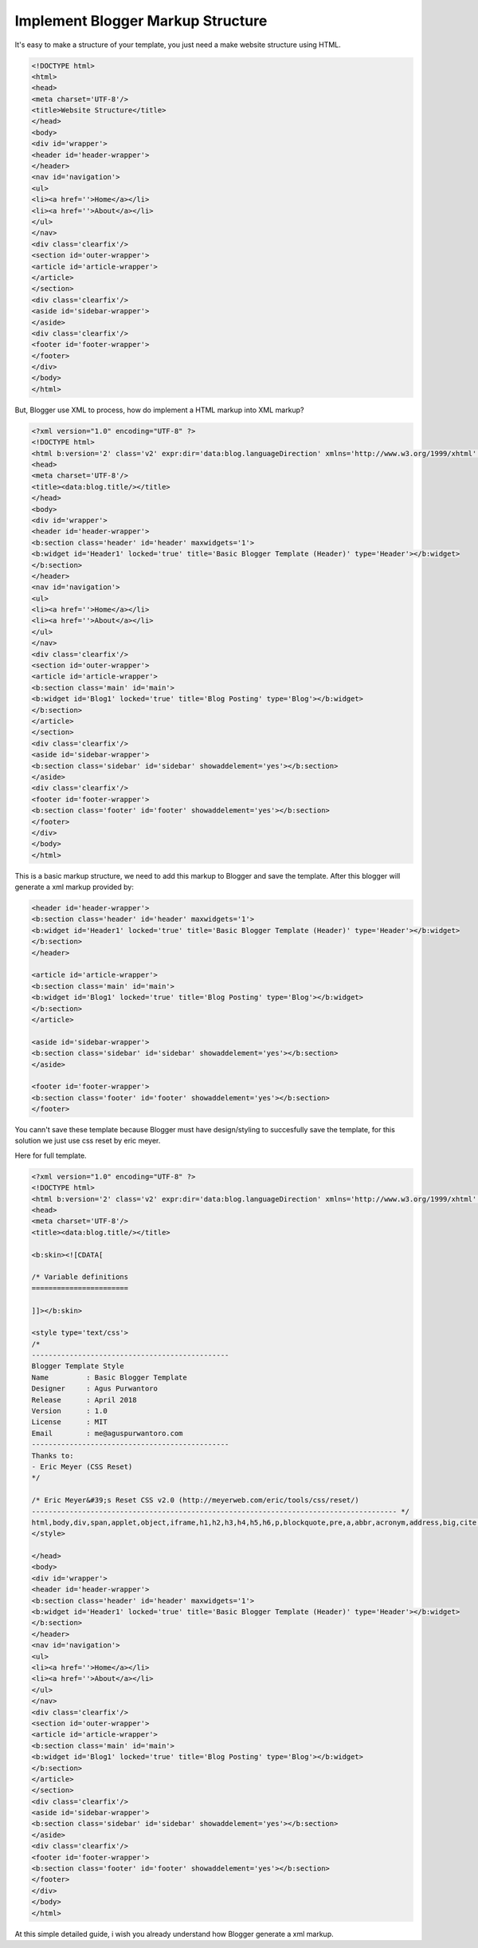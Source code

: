 Implement Blogger Markup Structure
========================

It's easy to make a structure of your template, you just need a make website structure using HTML.

.. code:: html

  <!DOCTYPE html>
  <html>
  <head>
  <meta charset='UTF-8'/>
  <title>Website Structure</title>
  </head>
  <body>
  <div id='wrapper'>
  <header id='header-wrapper'>
  </header>
  <nav id='navigation'>
  <ul>
  <li><a href=''>Home</a></li>
  <li><a href=''>About</a></li>
  </ul>
  </nav>
  <div class='clearfix'/>
  <section id='outer-wrapper'>
  <article id='article-wrapper'>
  </article>
  </section>
  <div class='clearfix'/>
  <aside id='sidebar-wrapper'>
  </aside>
  <div class='clearfix'/>
  <footer id='footer-wrapper'>
  </footer>
  </div>
  </body>
  </html>

But, Blogger use XML to process, how do implement a HTML markup into XML markup? 

.. code:: xml

  <?xml version="1.0" encoding="UTF-8" ?>
  <!DOCTYPE html>
  <html b:version='2' class='v2' expr:dir='data:blog.languageDirection' xmlns='http://www.w3.org/1999/xhtml' xmlns:b='http://www.google.com/2005/gml/b' xmlns:data='http://www.google.com/2005/gml/data' xmlns:expr='http://www.google.com/2005/gml/expr' xmlns:og='http://ogp.me/ns#'>
  <head>
  <meta charset='UTF-8'/>
  <title><data:blog.title/></title>
  </head>
  <body>
  <div id='wrapper'>
  <header id='header-wrapper'>
  <b:section class='header' id='header' maxwidgets='1'>
  <b:widget id='Header1' locked='true' title='Basic Blogger Template (Header)' type='Header'></b:widget>
  </b:section>
  </header>
  <nav id='navigation'>
  <ul>
  <li><a href=''>Home</a></li>
  <li><a href=''>About</a></li>
  </ul>
  </nav>
  <div class='clearfix'/>
  <section id='outer-wrapper'>
  <article id='article-wrapper'>
  <b:section class='main' id='main'>
  <b:widget id='Blog1' locked='true' title='Blog Posting' type='Blog'></b:widget>
  </b:section>
  </article>
  </section>
  <div class='clearfix'/>
  <aside id='sidebar-wrapper'>
  <b:section class='sidebar' id='sidebar' showaddelement='yes'></b:section>
  </aside>
  <div class='clearfix'/>
  <footer id='footer-wrapper'>
  <b:section class='footer' id='footer' showaddelement='yes'></b:section>
  </footer>
  </div>
  </body>
  </html>

This is a basic markup structure, we need to add this markup to Blogger and save the template. After this blogger will generate a xml markup provided by:

.. code:: xml

  <header id='header-wrapper'>
  <b:section class='header' id='header' maxwidgets='1'>
  <b:widget id='Header1' locked='true' title='Basic Blogger Template (Header)' type='Header'></b:widget>
  </b:section>
  </header>

  <article id='article-wrapper'>
  <b:section class='main' id='main'>
  <b:widget id='Blog1' locked='true' title='Blog Posting' type='Blog'></b:widget>
  </b:section>
  </article>

  <aside id='sidebar-wrapper'>
  <b:section class='sidebar' id='sidebar' showaddelement='yes'></b:section>
  </aside>

  <footer id='footer-wrapper'>
  <b:section class='footer' id='footer' showaddelement='yes'></b:section>
  </footer>

You cann't save these template because Blogger must have design/styling to succesfully save the template, for this solution we just use css reset by eric meyer.

Here for full template.

.. code:: xml
     
  <?xml version="1.0" encoding="UTF-8" ?>
  <!DOCTYPE html>
  <html b:version='2' class='v2' expr:dir='data:blog.languageDirection' xmlns='http://www.w3.org/1999/xhtml' xmlns:b='http://www.google.com/2005/gml/b' xmlns:data='http://www.google.com/2005/gml/data' xmlns:expr='http://www.google.com/2005/gml/expr' xmlns:og='http://ogp.me/ns#'>
  <head>
  <meta charset='UTF-8'/>
  <title><data:blog.title/></title>

  <b:skin><![CDATA[

  /* Variable definitions
  =======================

  ]]></b:skin>

  <style type='text/css'>
  /*
  -----------------------------------------------
  Blogger Template Style
  Name         : Basic Blogger Template
  Designer     : Agus Purwantoro
  Release      : April 2018
  Version      : 1.0
  License      : MIT
  Email        : me@aguspurwantoro.com
  -----------------------------------------------
  Thanks to:
  - Eric Meyer (CSS Reset)
  */

  /* Eric Meyer&#39;s Reset CSS v2.0 (http://meyerweb.com/eric/tools/css/reset/)
  --------------------------------------------------------------------------------------- */
  html,body,div,span,applet,object,iframe,h1,h2,h3,h4,h5,h6,p,blockquote,pre,a,abbr,acronym,address,big,cite,code,del,dfn,em,img,ins,kbd,q,s,samp,small,strike,strong,sub,sup,tt,var,b,u,i,center,dl,dt,dd,ol,ul,li,fieldset,form,label,legend,table,caption,tbody,tfoot,thead,tr,th,td,article,aside,canvas,details,embed,figure,figcaption,footer,header,hgroup,menu,nav,output,ruby,section,summary,time,mark,audio,video{margin:0;padding:0;border:0;font-size:100%;font:inherit;vertical-align:baseline}article,aside,details,figcaption,figure,footer,header,hgroup,menu,nav,section{display:block}body{line-height:1}ol,ul{list-style:none}blockquote,q{quotes:none}blockquote:before,blockquote:after,q:before,q:after{content:&#39;&#39;;content:none}table{border-collapse:collapse;border-spacing:0}
  </style>

  </head>
  <body>
  <div id='wrapper'>
  <header id='header-wrapper'>
  <b:section class='header' id='header' maxwidgets='1'>
  <b:widget id='Header1' locked='true' title='Basic Blogger Template (Header)' type='Header'></b:widget>
  </b:section>
  </header>
  <nav id='navigation'>
  <ul>
  <li><a href=''>Home</a></li>
  <li><a href=''>About</a></li>
  </ul>
  </nav>
  <div class='clearfix'/>
  <section id='outer-wrapper'>
  <article id='article-wrapper'>
  <b:section class='main' id='main'>
  <b:widget id='Blog1' locked='true' title='Blog Posting' type='Blog'></b:widget>
  </b:section>
  </article>
  </section>
  <div class='clearfix'/>
  <aside id='sidebar-wrapper'>
  <b:section class='sidebar' id='sidebar' showaddelement='yes'></b:section>
  </aside>
  <div class='clearfix'/>
  <footer id='footer-wrapper'>
  <b:section class='footer' id='footer' showaddelement='yes'></b:section>
  </footer>
  </div>
  </body>
  </html>

At this simple detailed guide, i wish you already understand how Blogger generate a xml markup.
